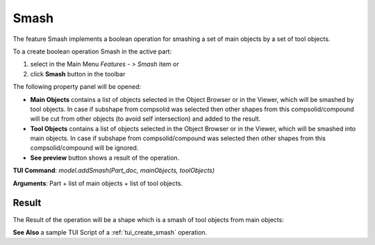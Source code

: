 
Smash
=====

The feature Smash implements a boolean operation for smashing a set of main objects by a set of tool objects.

To a create boolean operation Smash in the active part:

#. select in the Main Menu *Features - > Smash* item  or
#. click **Smash** button in the toolbar

.. image:: images/bool_smash.png
   :align: center

.. centered::
   **Smash**  button 

The following property panel will be opened:

.. image:: images/Smash.png
  :align: center

.. centered::
  **Smash operation**

- **Main Objects** contains a list of objects selected in the Object Browser or in the Viewer, which will be smashed by tool objects.
  In case if subshape from compsolid was selected then other shapes from this compsolid/compound will be cut from
  other objects (to avoid self intersection) and added to the result.
- **Tool Objects** contains a list of objects selected in the Object Browser or in the Viewer, which will be smashed into main objects.
  In case if subshape from compsolid/compound was selected then other shapes from this compsolid/compound will be ignored.
- **See preview** button shows a result of the operation.

**TUI Command**:  *model.addSmash(Part_doc, mainObjects, toolObjects)*

**Arguments**:   Part + list of main objects + list of tool objects.

Result
""""""

The Result of the operation will be a shape which is a smash of tool objects from main objects:

.. image:: images/CreatedSmash.png
	   :align: center

.. centered::
   **Smash created**

**See Also** a sample TUI Script of a :ref:`tui_create_smash` operation.
